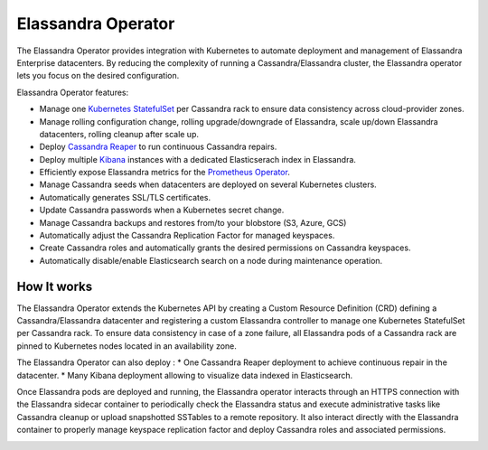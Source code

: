 Elassandra Operator
===================

The Elassandra Operator provides integration with Kubernetes to automate deployment and management of Elassandra Enterprise datacenters.
By reducing the complexity of running a Cassandra/Elassandra cluster, the Elassandra operator lets you focus on the desired configuration.

.. node::

    The Elassandra Operator only runs Elassandra Enterprise cluster having a valid license.

Elassandra Operator features:

* Manage one `Kubernetes StatefulSet <https://kubernetes.io/docs/concepts/workloads/controllers/statefulset/>`_ per Cassandra rack to ensure data consistency across cloud-provider zones.
* Manage rolling configuration change, rolling upgrade/downgrade of Elassandra, scale up/down Elassandra datacenters, rolling cleanup after scale up.
* Deploy `Cassandra Reaper <http://cassandra-reaper.io/>`_ to run continuous Cassandra repairs.
* Deploy multiple `Kibana <https://www.elastic.co/fr/products/kibana>`_ instances with a dedicated Elasticserach index in Elassandra.
* Efficiently expose Elassandra metrics for the `Prometheus Operator <https://prometheus.io/docs/prometheus/latest/querying/operators/>`_.
* Manage Cassandra seeds when datacenters are deployed on several Kubernetes clusters.
* Automatically generates SSL/TLS certificates.
* Update Cassandra passwords when a Kubernetes secret change.
* Manage Cassandra backups and restores from/to your blobstore (S3, Azure, GCS)
* Automatically adjust the Cassandra Replication Factor for managed keyspaces.
* Create Cassandra roles and automatically grants the desired permissions on Cassandra keyspaces.
* Automatically disable/enable Elasticsearch search on a node during maintenance operation.

How It works
------------

The Elassandra Operator extends the Kubernetes API by creating a Custom Resource Definition (CRD) defining a Cassandra/Elassandra datacenter
and registering a custom Elassandra controller to manage one Kubernetes StatefulSet per Cassandra rack. To ensure data consistency in case of a zone failure,
all Elassandra pods of a Cassandra rack are pinned to Kubernetes nodes located in an availability zone.

The Elassandra Operator can also deploy :
* One Cassandra Reaper deployment to achieve continuous repair in the datacenter.
* Many Kibana deployment allowing to visualize data indexed in Elasticsearch.

.. image:: ./images/k8s-operator.jpg

Once Elassandra pods are deployed and running, the Elassandra operator interacts through an HTTPS connection with the Elassandra sidecar container
to periodically check the Elassandra status and execute administrative tasks like Cassandra cleanup or upload snapshotted SSTables to a remote repository.
It also interact directly with the Elassandra container to properly manage keyspace replication factor and deploy Cassandra roles and associated permissions.

.. image:: ./images/elassandra-operatror-components.jpg


